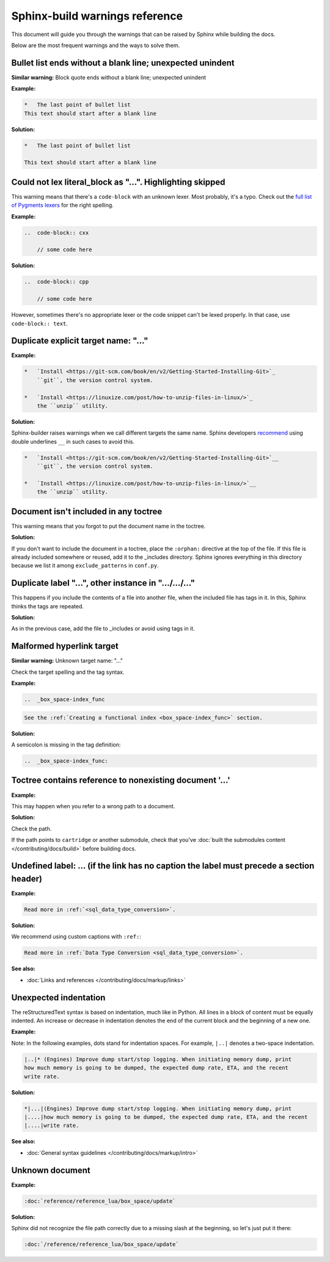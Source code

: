 Sphinx-build warnings reference
===============================

This document will guide you through the warnings that can be raised by Sphinx
while building the docs.

Below are the most frequent warnings and the ways to solve them.

Bullet list ends without a blank line; unexpected unindent
----------------------------------------------------------

**Similar warning:** Block quote ends without a blank line; unexpected unindent

**Example:**

..  code-block:: rst

    *   The last point of bullet list
    This text should start after a blank line

**Solution:**

..  code-block:: rst

    *   The last point of bullet list

    This text should start after a blank line

Could not lex literal_block as "...". Highlighting skipped
----------------------------------------------------------

This warning means that there's a ``code-block`` with an unknown lexer.
Most probably, it's a typo.
Check out the `full list of Pygments lexers <https://pygments.org/docs/lexers/>`_
for the right spelling. 

**Example:**

..  code-block:: rst

    ..  code-block:: cxx
    
        // some code here

**Solution:**

..  code-block:: rst

    ..  code-block:: cpp
    
        // some code here
 
However, sometimes there's no appropriate lexer or the code snippet can't be
lexed properly. In that case, use ``code-block:: text``.

Duplicate explicit target name: "..."
-------------------------------------

**Example:**

..  code-block:: rst

    *   `Install <https://git-scm.com/book/en/v2/Getting-Started-Installing-Git>`_
        ``git``, the version control system.

    *   `Install <https://linuxize.com/post/how-to-unzip-files-in-linux/>`_
        the ``unzip`` utility.

**Solution:**

Sphinx-builder raises warnings when we call different targets the same name.
Sphinx developers `recommend <https://github.com/sphinx-doc/sphinx/issues/3921>`_
using double underlines ``__`` in such cases to avoid this.

..  code-block:: rst

    *   `Install <https://git-scm.com/book/en/v2/Getting-Started-Installing-Git>`__
        ``git``, the version control system.

    *   `Install <https://linuxize.com/post/how-to-unzip-files-in-linux/>`__
        the ``unzip`` utility.

Document isn't included in any toctree
--------------------------------------

This warning means that you forgot to put the document name in the toctree.

**Solution:**

If you don't want to include the document in a toctree,
place the ``:orphan:`` directive at the top of the file.
If this file is already included somewhere or reused, add it to the _includes directory.
Sphinx ignores everything in this directory
because we list it among ``exclude_patterns`` in ``conf.py``.

Duplicate label "...", other instance in ".../.../..."
------------------------------------------------------

..  // **Example:**

This happens if you include the contents of a file into another file,
when the included file has tags in it.
In this, Sphinx thinks the tags are repeated.

**Solution:**

As in the previous case, add the file to _includes or avoid using tags in it.

Malformed hyperlink target
--------------------------

**Similar warning:** Unknown target name: "..."

Check the target spelling and the tag syntax.

**Example:**

..  code-block:: rst

    ..  _box_space-index_func

..  code-block:: rst

     See the :ref:`Creating a functional index <box_space-index_func>` section.

**Solution:**

A semicolon is missing in the tag definition:

..  code-block:: rst

    ..  _box_space-index_func:

Toctree contains reference to nonexisting document '...'
--------------------------------------------------------

**Example:**

This may happen when you refer to a wrong path to a document.

**Solution:**

Check the path.

If the path points to ``cartridge`` or another submodule, check that you've
:doc:`built the submodules content </contributing/docs/build>`
before building docs.

Undefined label: ... (if the link has no caption the label must precede a section header)
-----------------------------------------------------------------------------------------

**Example:**

..  code-block:: rst

    Read more in :ref:`<sql_data_type_conversion>`.

**Solution:**

We recommend using custom captions with ``:ref:``:

..  code-block:: rst

    Read more in :ref:`Data Type Conversion <sql_data_type_conversion>`.

**See also:**

*   :doc:`Links and references </contributing/docs/markup/links>`

Unexpected indentation
----------------------

The reStructuredText syntax is based on indentation, much like in Python.
All lines in a block of content must be equally indented.
An increase or decrease in indentation denotes the end of the current block and
the beginning of a new one.

**Example:**

Note: In the following examples, dots stand for indentation spaces.
For example, ``|..|`` denotes a two-space indentation.

..  code-block:: rst

    |..|* (Engines) Improve dump start/stop logging. When initiating memory dump, print
    how much memory is going to be dumped, the expected dump rate, ETA, and the recent
    write rate.

**Solution:**

..  code-block:: rst

    *|...|(Engines) Improve dump start/stop logging. When initiating memory dump, print
    |....|how much memory is going to be dumped, the expected dump rate, ETA, and the recent
    |....|write rate.

**See also:**

*   :doc:`General syntax guidelines </contributing/docs/markup/intro>`

Unknown document
----------------

**Example:**

..  code-block:: rst

    :doc:`reference/reference_lua/box_space/update`

**Solution:**

Sphinx did not recognize the file path correctly
due to a missing slash at the beginning, so let's just put it there:

..  code-block:: rst

    :doc:`/reference/reference_lua/box_space/update`

